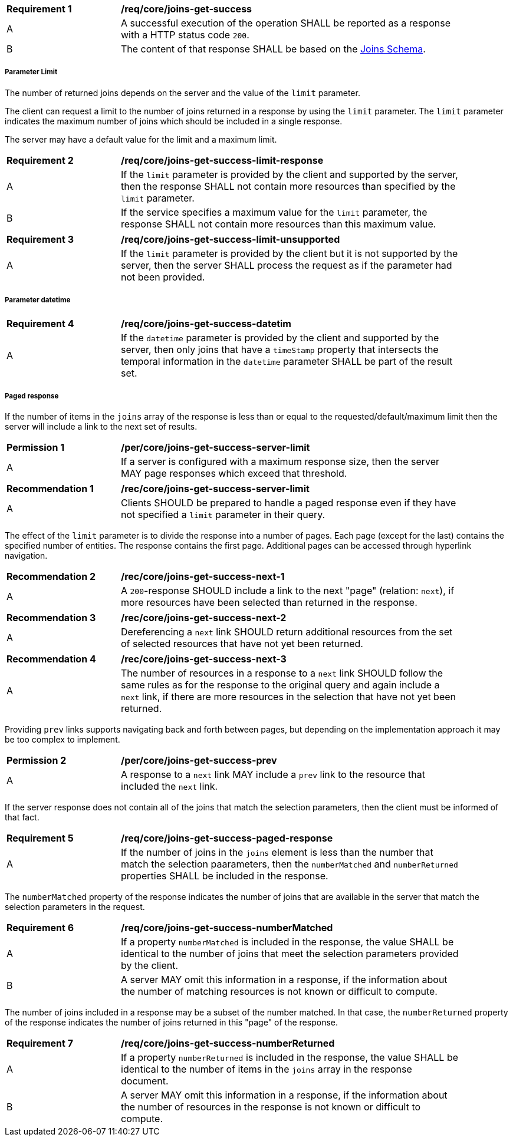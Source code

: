 [[req_core_joins-get-success]]
[width="90%",cols="2,6a"]
|===
^|*Requirement {counter:req-id}* |*/req/core/joins-get-success*
^|A |A successful execution of the operation SHALL be reported as a response with a HTTP status code `200`.
^|B |The content of that response SHALL be based on the <<joins_schema, Joins Schema>>.
|===

===== Parameter Limit

The number of returned joins depends on the server and the value of the `limit` parameter. 

The client can request a limit to the number of joins returned in a response by using the `limit` parameter. The `limit` parameter indicates the maximum number of joins which should be included in a single response.

The server may have a default value for the limit and a maximum limit.

[[req_core_joins-get-success-limit-response]]
[width="90%",cols="2,6a"]
|===
^|*Requirement {counter:req-id}* |*/req/core/joins-get-success-limit-response*
^|A |If the `limit` parameter is provided by the client and supported by the server, then the response SHALL not contain more resources than specified by the `limit` parameter.
^|B |If the service specifies a maximum value for the `limit` parameter, the response SHALL not contain more resources than this maximum value.
|===

[width="90%",cols="2,6a"]
|===
^|*Requirement {counter:req-id}* |*/req/core/joins-get-success-limit-unsupported* 
^|A |If the `limit` parameter is provided by the client but it is not supported by the server, then the server SHALL process the request as if the parameter had not been provided.
|===

===== Parameter datetime

[width="90%",cols="2,6a"]
|===
^|*Requirement {counter:req-id}* |*/req/core/joins-get-success-datetim* 
^|A |If the `datetime` parameter is provided by the client and supported by the server, then only joins that have a `timeStamp` property that intersects the temporal information in the `datetime` parameter SHALL be part of the result set.
|===

===== Paged response

If the number of items in the `joins` array of the response is less than or equal to the requested/default/maximum limit then the server will include a link to the next set of results.

[[per_core_joins-get-success-server-limit]]
[width="90%",cols="2,6a"]
|===
^|*Permission {counter:per-id}* |*/per/core/joins-get-success-server-limit*
^|A |If a server is configured with a maximum response size, then the server MAY page responses which exceed that threshold.
|===

[[req_core_joins-get-success-server-limit]]
[width="90%",cols="2,6a"]
|===
^|*Recommendation {counter:rec-id}* |*/rec/core/joins-get-success-server-limit*
^|A |Clients SHOULD be prepared to handle a paged response even if they have not specified a `limit` parameter in their query.
|===

The effect of the `limit` parameter is to divide the response into a number of pages. Each page (except for the last) contains the specified number of entities. The response contains the first page. Additional pages can be accessed through hyperlink navigation.

[[rec_core_joins-get-success-next-1]]
[width="90%",cols="2,6a"]
|===
^|*Recommendation {counter:rec-id}* |*/rec/core/joins-get-success-next-1*
^|A |A `200`-response SHOULD include a link to the next "page" (relation: `next`), if more resources have been selected than returned in the response.
|===

[[rec_core_joins-get-success-next-2]]
[width="90%",cols="2,6a"]
|===
^|*Recommendation {counter:rec-id}* |*/rec/core/joins-get-success-next-2*
^|A |Dereferencing a `next` link SHOULD return additional resources from the set of selected resources that have not yet been returned.
|===

[[rec_core_joins-get-success-next-3]]
[width="90%",cols="2,6a"]
|===
^|*Recommendation {counter:rec-id}* |*/rec/core/joins-get-success-next-3*
^|A |The number of resources in a response to a `next` link SHOULD follow the same rules as for the response to the original query and again include a `next` link, if there are more resources in the selection that have not yet been returned.
|===

Providing `prev` links supports navigating back and forth between pages, but depending on the implementation approach it may be too complex to implement.

[[per_core_joins-get-success-prev]]
[width="90%",cols="2,6a"]
|===
^|*Permission {counter:per-id}* |*/per/core/joins-get-success-prev*
^|A |A response to a `next` link MAY include a `prev` link to the resource that included the `next` link.
|===

If the server response does not contain all of the joins that match the selection parameters, then the client must be informed of that fact.

[[rec_core_joins-get-success-paged-response]]
[width="90%",cols="2,6a"]
|===
^|*Requirement {counter:req-id}* |*/req/core/joins-get-success-paged-response* 
^|A |If the number of joins in the `joins` element is less than the number that match the selection paarameters, then the `numberMatched` and `numberReturned` properties SHALL be included in the response.
|===

The `numberMatched` property of the response indicates the number of joins that are available in the server that match the selection parameters in the request.

[[per_core_joins-get-success-numberMatched]]
[width="90%",cols="2,6a"]
|===
^|*Requirement {counter:req-id}* |*/req/core/joins-get-success-numberMatched* 
^|A |If a property `numberMatched` is included in the response, the value SHALL be identical to the number of joins that meet the selection parameters provided by the client.
^|B |A server MAY omit this information in a response, if the information about the number of matching resources is not known or difficult to compute.
|===

The number of joins included in a response may be a subset of the number matched. In that case, the `numberReturned` property of the response indicates the number of joins returned in this "page" of the response.

[[per_core_joins-get-success-numberReturned]]
[width="90%",cols="2,6a"]
|===
^|*Requirement {counter:req-id}* |*/req/core/joins-get-success-numberReturned* 
^|A |If a property `numberReturned` is included in the response, the value SHALL be identical to the number of items in the `joins` array in the response document.
^|B |A server MAY omit this information in a response, if the information about the number of resources in the response is not known or difficult to compute.
|===
